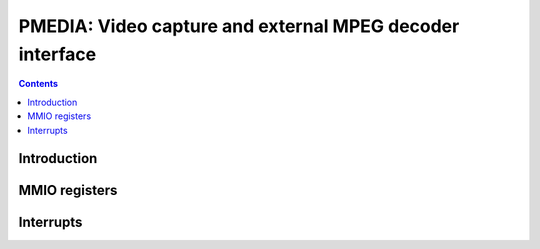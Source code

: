 .. _pmedia:

=========================================================
PMEDIA: Video capture and external MPEG decoder interface
=========================================================

.. contents::

.. todo:: write me


Introduction
============

.. todo:: write me


MMIO registers
==============

.. space:: 8 pmedia 0x1000 mediaport

   .. todo:: write me


.. _pmedia-intr:

Interrupts
==========

.. todo:: write me
